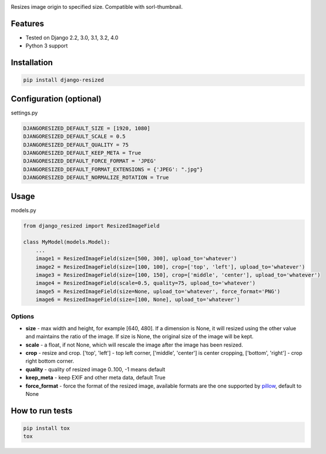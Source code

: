 .. image:: https://github.com/un1t/django-resized/actions/workflows/python-app.yml/badge.svg
    :target: https://github.com/un1t/django-resized/actions/workflows/python-app.yml

Resizes image origin to specified size. Compatible with sorl-thumbnail.

Features
========

- Tested on Django 2.2, 3.0, 3.1, 3.2, 4.0
- Python 3 support

Installation
============

.. code-block:: bash

    pip install django-resized


Configuration (optional)
========================

settings.py

.. code-block:: python

    DJANGORESIZED_DEFAULT_SIZE = [1920, 1080]
    DJANGORESIZED_DEFAULT_SCALE = 0.5
    DJANGORESIZED_DEFAULT_QUALITY = 75
    DJANGORESIZED_DEFAULT_KEEP_META = True
    DJANGORESIZED_DEFAULT_FORCE_FORMAT = 'JPEG'
    DJANGORESIZED_DEFAULT_FORMAT_EXTENSIONS = {'JPEG': ".jpg"}
    DJANGORESIZED_DEFAULT_NORMALIZE_ROTATION = True
    

Usage
=====

models.py

.. code-block:: python

    from django_resized import ResizedImageField

    class MyModel(models.Model):
        ...
        image1 = ResizedImageField(size=[500, 300], upload_to='whatever')
        image2 = ResizedImageField(size=[100, 100], crop=['top', 'left'], upload_to='whatever')
        image3 = ResizedImageField(size=[100, 150], crop=['middle', 'center'], upload_to='whatever')
        image4 = ResizedImageField(scale=0.5, quality=75, upload_to='whatever')
        image5 = ResizedImageField(size=None, upload_to='whatever', force_format='PNG')
        image6 = ResizedImageField(size=[100, None], upload_to='whatever')

Options
-------


- **size** - max width and height, for example [640, 480]. If a dimension is None, it will resized using the other value and maintains the ratio of the image. If size is None, the original size of the image will be kept.
- **scale** - a float, if not None, which will rescale the image after the image has been resized.
- **crop** - resize and crop. ['top', 'left'] - top left corner, ['middle', 'center'] is center cropping, ['bottom', 'right'] - crop right bottom corner.
- **quality** - quality of resized image 0..100, -1 means default
- **keep_meta** - keep EXIF and other meta data, default True
- **force_format** - force the format of the resized image, available formats are the one supported by `pillow <http://pillow.readthedocs.io/en/3.4.x/handbook/image-file-formats.html>`_, default to None


How to run tests
================

.. code-block:: bash

    pip install tox
    tox
